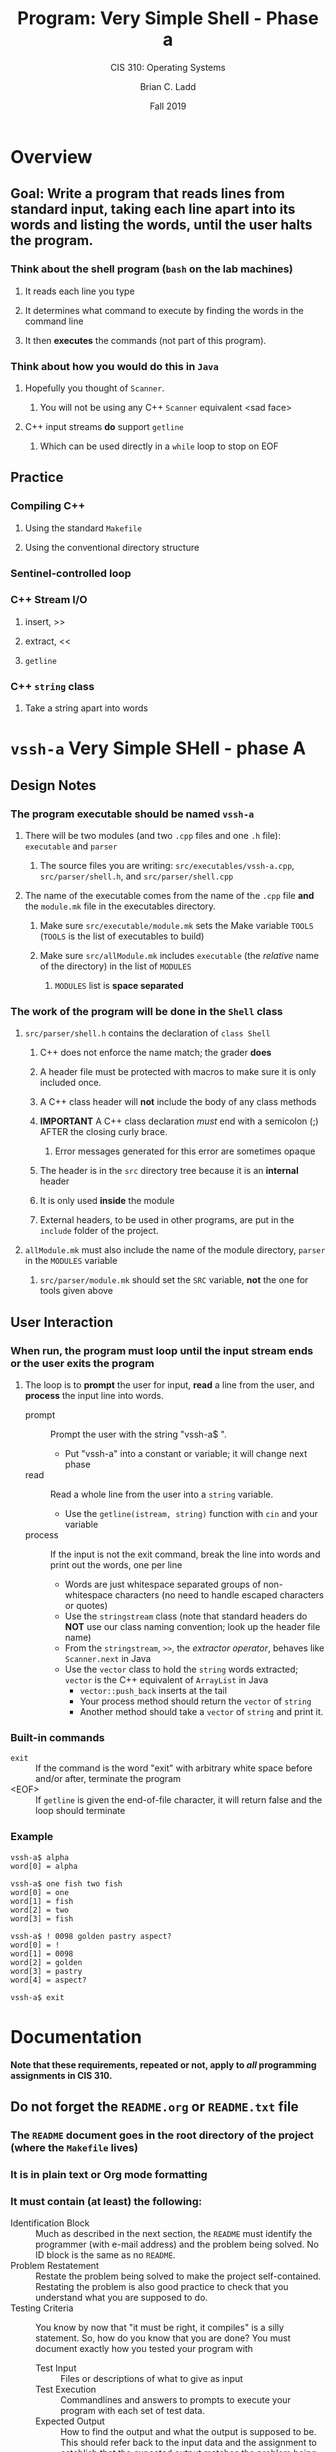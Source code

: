 #+STARTUP: showall
#+OPTIONS: toc:nil
#+TITLE: Program: Very Simple Shell - Phase a
#+SUBTITLE: CIS 310: Operating Systems
#+AUTHOR: Brian C. Ladd
#+DATE: Fall 2019

* Overview
** Goal: Write a program that reads lines from standard input, taking each line apart into its words and listing the words, until the user halts the program.
*** Think about the shell program (=bash= on the lab machines)
**** It reads each line you type
**** It determines what command to execute by finding the words in the command line
**** It then *executes* the commands (not part of this program).
*** Think about how you would do this in =Java=
**** Hopefully you thought of =Scanner=.
***** You will not be using any C++ =Scanner= equivalent <sad face>
**** C++ input streams *do* support =getline=
***** Which can be used directly in a =while= loop to stop on EOF

** Practice
*** Compiling C++
**** Using the standard =Makefile=
**** Using the conventional directory structure
*** Sentinel-controlled loop
*** C++ Stream I/O
**** insert, >>
**** extract, <<
**** =getline=
*** C++ =string= class
**** Take a string apart into words


* =vssh-a= Very Simple SHell - phase A
** Design Notes
*** The program executable should be named =vssh-a=
**** There will be two modules (and two =.cpp= files and one =.h= file): =executable= and =parser=
***** The source files you are writing: =src/executables/vssh-a.cpp=, =src/parser/shell.h=, and =src/parser/shell.cpp=
**** The name of the executable comes from the name of the =.cpp= file *and* the =module.mk= file in the executables directory.
***** Make sure =src/executable/module.mk= sets the Make variable =TOOLS= (=TOOLS= is the list of executables to build)
***** Make sure =src/allModule.mk= includes =executable= (the /relative/ name of the directory) in the list of =MODULES=
****** =MODULES= list is *space separated*
*** The work of the program will be done in the =Shell= class
**** =src/parser/shell.h= contains the declaration of =class Shell=
***** C++ does not enforce the name match; the grader *does*
***** A header file must be protected with macros to make sure it is only included once.
***** A C++ class header will *not* include the body of any class methods
***** *IMPORTANT* A C++ class declaration /must/ end with a semicolon (;) AFTER the closing curly brace.
****** Error messages generated for this error are sometimes opaque
***** The header is in the =src= directory tree because it is an *internal* header
***** It is only used *inside* the module
***** External headers, to be used in other programs, are put in the =include= folder of the project.
**** =allModule.mk= must also include the name of the module directory, =parser= in the =MODULES= variable
***** =src/parser/module.mk=  should set the =SRC= variable, *not* the one for tools given above

** User Interaction
*** When run, the program must loop until the input stream ends or the user exits the program
**** The loop is to *prompt* the user for input, *read* a line from the user, and *process* the input line into words.
     - prompt :: Prompt the user with the string "vssh-a$ ".
       - Put "vssh-a" into a constant or variable; it will change next phase
     - read :: Read a whole line from the user into a =string= variable.
       - Use the =getline(istream, string)= function with =cin= and your variable
     - process :: If the input is not the exit command, break the line into words and print out the words, one per line
       - Words are just whitespace separated groups of non-whitespace characters (no need to handle escaped characters or quotes)
       - Use the =stringstream= class (note that standard headers do *NOT* use our class naming convention; look up the header file name)
       - From the =stringstream=, =>>=, the /extractor operator/, behaves like =Scanner.next= in Java
       - Use the =vector= class to hold the =string= words extracted; =vector= is the C++ equivalent of =ArrayList= in Java
         - =vector::push_back= inserts at the tail
         - Your process method should return the =vector= of =string=
         - Another method should take a =vector= of =string= and print it.
*** Built-in commands
    - =exit= :: If the command is the word "exit" with arbitrary white space before and/or after, terminate the program
    - <EOF> :: If =getline= is given the end-of-file character, it will return false and the loop should terminate
*** Example
#+BEGIN_EXAMPLE
vssh-a$ alpha
word[0] = alpha

vssh-a$ one fish two fish
word[0] = one
word[1] = fish
word[2] = two
word[3] = fish

vssh-a$ ! 0098 golden pastry aspect?
word[0] = !
word[1] = 0098
word[2] = golden
word[3] = pastry
word[4] = aspect?

vssh-a$ exit
#+END_EXAMPLE


* Documentation
  *Note that these requirements, repeated or not, apply to /all/ programming assignments in CIS 310.*
** Do not forget the =README.org= or =README.txt= file
*** The =README= document goes in the root directory of the project (where the =Makefile= lives)
*** It is in plain text or Org mode formatting
*** It must contain (at least) the following:
    - Identification Block :: Much as described in the next section, the =README= must identify the programmer (with e-mail address) and the problem being solved. No ID block is the same as no =README=.
    - Problem Restatement :: Restate the problem being solved to make the project self-contained. Restating the problem is also good practice to check that you understand what you are supposed to do.
    - Testing Criteria :: You know by now that "it must be right, it compiles" is a silly statement. So, how do you know that you are done? You must document exactly how you tested your program with
      - Test Input :: Files or descriptions of what to give as input
      - Test Execution :: Commandlines and answers to prompts to execute your program with each set of test data.
      - Expected Output :: How to find the output and what the output is supposed to be. This should refer back to the input data and the assignment to establish that the expected output matches the problem being solved.
    - Compiling and Exectuitg Instructions :: Give clear /commandline specifications/ for compiling and running your program. What folder should the user be in to run the commands? What tool(s) does the process require? What do the commandline arguments /mean/?
*** The =README= must accompany every program you turn in.

** Do not forget ID blocks in each C++ file *and* =README=
*** Example header block for a Java/C++ file
    Taken from Departmental Coding Standards
 #+BEGIN_SRC C++
 /**
  * Gargoyle draws a random ASCII art monster on standard output.
  *
  * Gargoyle has all static methods (and no constructor) including
  * main. It is run with a single integer on the command-line that
  * is used to randomize the monster that is generated.
  *
  * @author Jimmy A. Student
  * @email studeja199@potsdam.edu
  * @course CIS 203 Computer Science II
  * @assignment p004
  * @due 04/25/2018
  */
 #+END_SRC

** Function comments must document *intent*.
*** Why is this computation broken out into a function?
*** What does it do?
**** This is in the language of the /caller/.
***** A function is the *interface* between two levels of /abstraction/.
****** The header documentation is written for the /higher level/ of abstraction.
****** The code (and its included documentation) is for the lower level of abstraction.
*** What ore the /parameters/?
**** Document expected range of values, checks done on parameters, etc.
*** What errors/exceptions can happen?
**** Document both what exceptions and what they mean (to the /caller/).
*** What /preconditions/ must pertain for this function to perform correctly?
*** What /postconditions/ will this function put in place when run?


* Deliverables/Submission Method
** Submission is through =git=

** The project is to be developed in a project directory structured as in the =cppProjectTemplate=
*** Name the directories under =src/= according to the names of modules in the project
*** Make sure there is one executables module using the =src/executables/module.mk= file
*** Copy (recursively) the =src/module/= directory to start new modules as necessary
**** You need to make sure the names of all modules are in =src/allModule.=
**** The recursive copy gets the module version of =module.mk= into the directory

** The base directory of the project is to be a =git= repository
*** Make sure it has an appropriate C++ (and your editor) =.gitignore= file.
*** Make sure to *delete* the =.git= folder (the whole history of the template) *and* run =git init= to create a new history

** Log in to =GitTea= at [[https://cs-devel.potsdam.edu]]
*** Create a new, empty repository on =cs-devel=.
**** The name *must* begin with  =p001=.
**** The name of the repository of /each/ program you turn in will begin with =p###= where "###" is the number of the assignment.
*** After the =GitTea= will guide you to connect your /local/ repository (where your solution lives) to the /remote/ repository.
**** Notice that the instructions differ on when you create the new repository on =cs-devel=.
***

** Submit using git to push to git@cs-devel.potsdam.edu in the repo you made.
